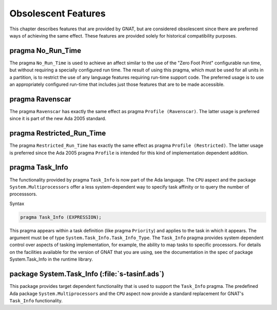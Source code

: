 .. _Obsolescent_Features:

********************
Obsolescent Features
********************

This chapter describes features that are provided by GNAT, but are
considered obsolescent since there are preferred ways of achieving
the same effect. These features are provided solely for historical
compatibility purposes.

.. _pragma_No_Run_Time:

pragma No_Run_Time
==================

The pragma ``No_Run_Time`` is used to achieve an affect similar
to the use of the "Zero Foot Print" configurable run time, but without
requiring a specially configured run time. The result of using this
pragma, which must be used for all units in a partition, is to restrict
the use of any language features requiring run-time support code. The
preferred usage is to use an appropriately configured run-time that
includes just those features that are to be made accessible.

.. _pragma_Ravenscar:

pragma Ravenscar
================

The pragma ``Ravenscar`` has exactly the same effect as pragma
``Profile (Ravenscar)``. The latter usage is preferred since it
is part of the new Ada 2005 standard.

.. _pragma_Restricted_Run_Time:

pragma Restricted_Run_Time
==========================

The pragma ``Restricted_Run_Time`` has exactly the same effect as
pragma ``Profile (Restricted)``. The latter usage is
preferred since the Ada 2005 pragma ``Profile`` is intended for
this kind of implementation dependent addition.

.. _pragma_Task_Info:

pragma Task_Info
================

The functionality provided by pragma ``Task_Info`` is now part of the
Ada language. The ``CPU`` aspect and the package
``System.Multiprocessors`` offer a less system-dependent way to specify
task affinity or to query the number of processsors.

Syntax

.. code-block:: ada

  pragma Task_Info (EXPRESSION);

This pragma appears within a task definition (like pragma
``Priority``) and applies to the task in which it appears.  The
argument must be of type ``System.Task_Info.Task_Info_Type``.
The ``Task_Info`` pragma provides system dependent control over
aspects of tasking implementation, for example, the ability to map
tasks to specific processors.  For details on the facilities available
for the version of GNAT that you are using, see the documentation
in the spec of package System.Task_Info in the runtime
library.

.. _package_System_Task_Info:

package System.Task_Info (:file:`s-tasinf.ads`)
===============================================

This package provides target dependent functionality that is used
to support the ``Task_Info`` pragma. The predefined Ada package
``System.Multiprocessors`` and the ``CPU`` aspect now provide a
standard replacement for GNAT's ``Task_Info`` functionality.

.. raw:: latex

    \appendix
